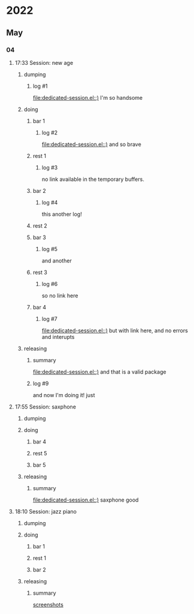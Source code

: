 * 2022
** May
*** 04
**** 17:33 Session:  new age
***** dumping
:PROPERTIES:
:start-time: <2022-05-04 17:33>
:end-time: <2022-05-04 17:35>
:duration: 00:02
:END:
****** log #1
:PROPERTIES:
:log-time: [2022-05-04 17:34]
:END:
[[file:dedicated-session.el::)]]
I'm so handsome
***** doing
****** bar 1
:PROPERTIES:
:start-time: <2022-05-04 17:35>
:end-time: <2022-05-04 17:35>
:duration: 00:00
:END:
******* log #2
:PROPERTIES:
:log-time: [2022-05-04 17:35]
:END:
[[file:dedicated-session.el::)]]
and so brave
****** rest 1
:PROPERTIES:
:start-time: <2022-05-04 17:35>
:end-time: <2022-05-04 17:41>
:duration: 00:06
:END:
******* log #3
:PROPERTIES:
:log-time: [2022-05-04 17:40]
:END:
no link available in the temporary buffers.
****** bar 2
:PROPERTIES:
:start-time: <2022-05-04 17:41>
:end-time: <2022-05-04 17:42>
:duration: 00:01
:END:
******* log #4
:PROPERTIES:
:log-time: [2022-05-04 17:41]
:END:
this another log!
****** rest 2
:PROPERTIES:
:start-time: <2022-05-04 17:42>
:end-time: <2022-05-04 17:42>
:duration: 00:00
:END:
****** bar 3
:PROPERTIES:
:start-time: <2022-05-04 17:42>
:end-time: <2022-05-04 17:47>
:duration: 00:05
:END:
******* log #5
:PROPERTIES:
:log-time: [2022-05-04 17:42]
:END:
and another
****** rest 3
:PROPERTIES:
:start-time: <2022-05-04 17:47>
:end-time: <2022-05-04 17:47>
:duration: 00:00
:END:
******* log #6
:PROPERTIES:
:log-time: [2022-05-04 17:47]
:END:
so no link here
****** bar 4
:PROPERTIES:
:start-time: <2022-05-04 17:47>
:end-time: <2022-05-04 17:47>
:duration: 00:00
:END:
******* log #7
:PROPERTIES:
:log-time: [2022-05-04 17:47]
:END:
[[file:dedicated-session.el::)]]
but with link here, and no errors and interupts
***** releasing
:PROPERTIES:
:end-time: <2022-05-04 17:48>
:END:
****** summary
:PROPERTIES:
:log-time: [2022-05-04 17:47]
:END:
[[file:dedicated-session.el::)]]
and that is a valid package
****** log #9
:PROPERTIES:
:log-time: [2022-05-04 17:48]
:END:
and now I'm doing it!
just
**** 17:55 Session: saxphone
***** dumping
:PROPERTIES:
:start-time: <2022-05-04 17:55>
:end-time: <2022-05-04 17:55>
:duration: 00:00
:END:
***** doing
****** bar 4
:PROPERTIES:
:start-time: <2022-05-04 17:55>
:end-time: <2022-05-04 17:55>
:duration: 00:00
:END:
****** rest 5
:PROPERTIES:
:start-time: <2022-05-04 17:55>
:end-time: <2022-05-04 17:55>
:duration: 00:00
:END:
****** bar 5
:PROPERTIES:
:start-time: <2022-05-04 17:55>
:end-time: <2022-05-04 17:56>
:duration: 00:01
:END:
***** releasing
:PROPERTIES:
:start-time: <2022-05-04 17:56>
:end-time: <2022-05-04 17:56>
:duration: 00:00
:END:
****** summary
:PROPERTIES:
:log-time: [2022-05-04 17:56]
:END:
[[file:dedicated-session.el::)]]
saxphone good
**** 18:10 Session: jazz piano
***** dumping
:PROPERTIES:
:start-time: <2022-05-04 18:10>
:end-time: <2022-05-04 18:10>
:duration: 00:00
:END:
***** doing
****** bar 1
:PROPERTIES:
:start-time: <2022-05-04 18:10>
:end-time: <2022-05-04 18:10>
:duration: 00:00
:END:
****** rest 1
:PROPERTIES:
:start-time: <2022-05-04 18:10>
:end-time: <2022-05-04 18:11>
:duration: 00:01
:END:
****** bar 2
:PROPERTIES:
:start-time: <2022-05-04 18:11>
:end-time: <2022-05-04 18:11>
:duration: 00:00
:END:
***** releasing
:PROPERTIES:
:start-time: <2022-05-04 18:11>
:end-time: <2022-05-04 18:11>
:duration: 00:00
:END:
****** summary
:PROPERTIES:
:log-time: [2022-05-04 18:11]
:END:
[[file:readme.org::*screenshots][screenshots]]


